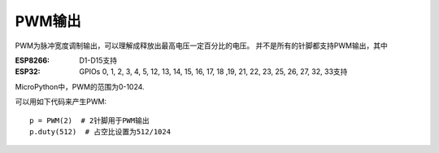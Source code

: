 PWM输出
===========

PWM为脉冲宽度调制输出，可以理解成释放出最高电压一定百分比的电压。
并不是所有的针脚都支持PWM输出，其中

:ESP8266: D1-D15支持

:ESP32: GPIOs 0, 1, 2, 3, 4, 5, 12, 13, 14, 15, 16, 17, 18 ,19, 21, 22, 23, 25, 26, 27, 32, 33支持

MicroPython中，PWM的范围为0-1024.

可以用如下代码来产生PWM::

    p = PWM(2)  # 2针脚用于PWM输出
    p.duty(512)  # 占空比设置为512/1024

